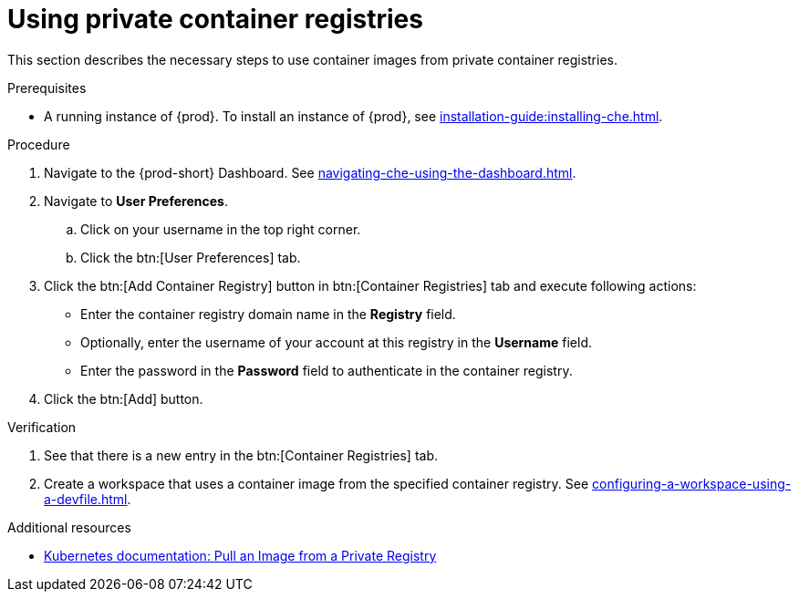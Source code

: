 [id="proc_using-private-container-registries_{context}"]
= Using private container registries

[role="_abstract"]
This section describes the necessary steps to use container images from private container registries.

.Prerequisites

* A running instance of {prod}. To install an instance of {prod}, see xref:installation-guide:installing-che.adoc[].

.Procedure

. Navigate to the {prod-short} Dashboard. See xref:navigating-che-using-the-dashboard.adoc[].

. Navigate to *User Preferences*.

.. Click on your username in the top right corner.

.. Click the btn:[User Preferences] tab.

. Click the btn:[Add Container Registry] button in btn:[Container Registries] tab and execute following actions:

** Enter the container registry domain name in the *Registry* field.

** Optionally, enter the username of your account at this registry in the *Username* field.

** Enter the password in the *Password* field to authenticate in the container registry.

. Click the btn:[Add] button.


.Verification

. See that there is a new entry in the btn:[Container Registries] tab.

. Create a workspace that uses a container image from the specified container registry. See xref:configuring-a-workspace-using-a-devfile.adoc[].

.Additional resources

* link:https://kubernetes.io/docs/tasks/configure-pod-container/pull-image-private-registry/[Kubernetes documentation: Pull an Image from a Private Registry]
